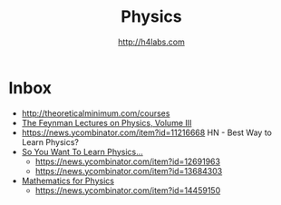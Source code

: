 #+STARTUP: showall
#+TITLE: Physics
#+AUTHOR: http://h4labs.com
#+EMAIL: melling@h4labs.com

* Inbox
+ http://theoreticalminimum.com/courses
+ [[http://www.feynmanlectures.caltech.edu/III_toc.html][The Feynman Lectures on Physics, Volume III]]
+ https://news.ycombinator.com/item?id=11216668 HN - Best Way to Learn Physics?
+ [[http://www.susanjfowler.com/blog/2016/8/13/so-you-want-to-learn-physics][So You Want To Learn Physics...]]
 - https://news.ycombinator.com/item?id=12691963
 - https://news.ycombinator.com/item?id=13684303
+ [[http://www.goldbart.gatech.edu/PostScript/MS_PG_book/bookmaster.pdf][Mathematics for Physics]]
 - https://news.ycombinator.com/item?id=14459150
  
